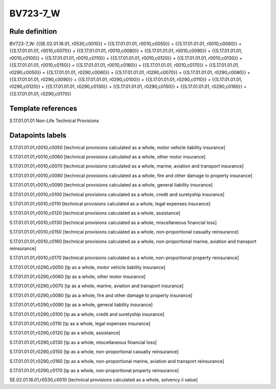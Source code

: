 =========
BV723-7_W
=========

Rule definition
---------------

BV723-7_W: {{SE.02.01.16.01, r0530,c0010}} = {{S.17.01.01.01, r0010,c0050}} + {{S.17.01.01.01, r0010,c0060}} + {{S.17.01.01.01, r0010,c0070}} + {{S.17.01.01.01, r0010,c0080}} + {{S.17.01.01.01, r0010,c0090}} + {{S.17.01.01.01, r0010,c0100}} + {{S.17.01.01.01, r0010,c0110}} + {{S.17.01.01.01, r0010,c0120}} + {{S.17.01.01.01, r0010,c0130}} + {{S.17.01.01.01, r0010,c0150}} + {{S.17.01.01.01, r0010,c0160}} + {{S.17.01.01.01, r0010,c0170}} + {{S.17.01.01.01, r0290,c0050}} + {{S.17.01.01.01, r0290,c0060}} + {{S.17.01.01.01, r0290,c0070}} + {{S.17.01.01.01, r0290,c0080}} + {{S.17.01.01.01, r0290,c0090}} + {{S.17.01.01.01, r0290,c0100}} + {{S.17.01.01.01, r0290,c0110}} + {{S.17.01.01.01, r0290,c0120}} + {{S.17.01.01.01, r0290,c0130}} + {{S.17.01.01.01, r0290,c0150}} + {{S.17.01.01.01, r0290,c0160}} + {{S.17.01.01.01, r0290,c0170}}


Template references
-------------------

S.17.01.01.01 Non-Life Technical Provisions


Datapoints labels
-----------------

S.17.01.01.01,r0010,c0050 [technical provisions calculated as a whole, motor vehicle liability insurance]

S.17.01.01.01,r0010,c0060 [technical provisions calculated as a whole, other motor insurance]

S.17.01.01.01,r0010,c0070 [technical provisions calculated as a whole, marine, aviation and transport insurance]

S.17.01.01.01,r0010,c0080 [technical provisions calculated as a whole, fire and other damage to property insurance]

S.17.01.01.01,r0010,c0090 [technical provisions calculated as a whole, general liability insurance]

S.17.01.01.01,r0010,c0100 [technical provisions calculated as a whole, credit and suretyship insurance]

S.17.01.01.01,r0010,c0110 [technical provisions calculated as a whole, legal expenses insurance]

S.17.01.01.01,r0010,c0120 [technical provisions calculated as a whole, assistance]

S.17.01.01.01,r0010,c0130 [technical provisions calculated as a whole, miscellaneous financial loss]

S.17.01.01.01,r0010,c0150 [technical provisions calculated as a whole, non-proportional casualty reinsurance]

S.17.01.01.01,r0010,c0160 [technical provisions calculated as a whole, non-proportional marine, aviation and transport reinsurance]

S.17.01.01.01,r0010,c0170 [technical provisions calculated as a whole, non-proportional property reinsurance]

S.17.01.01.01,r0290,c0050 [tp as a whole, motor vehicle liability insurance]

S.17.01.01.01,r0290,c0060 [tp as a whole, other motor insurance]

S.17.01.01.01,r0290,c0070 [tp as a whole, marine, aviation and transport insurance]

S.17.01.01.01,r0290,c0080 [tp as a whole, fire and other damage to property insurance]

S.17.01.01.01,r0290,c0090 [tp as a whole, general liability insurance]

S.17.01.01.01,r0290,c0100 [tp as a whole, credit and suretyship insurance]

S.17.01.01.01,r0290,c0110 [tp as a whole, legal expenses insurance]

S.17.01.01.01,r0290,c0120 [tp as a whole, assistance]

S.17.01.01.01,r0290,c0130 [tp as a whole, miscellaneous financial loss]

S.17.01.01.01,r0290,c0150 [tp as a whole, non-proportional casualty reinsurance]

S.17.01.01.01,r0290,c0160 [tp as a whole, non-proportional marine, aviation and transport reinsurance]

S.17.01.01.01,r0290,c0170 [tp as a whole, non-proportional property reinsurance]

SE.02.01.16.01,r0530,c0010 [technical provisions calculated as a whole, solvency ii value]



